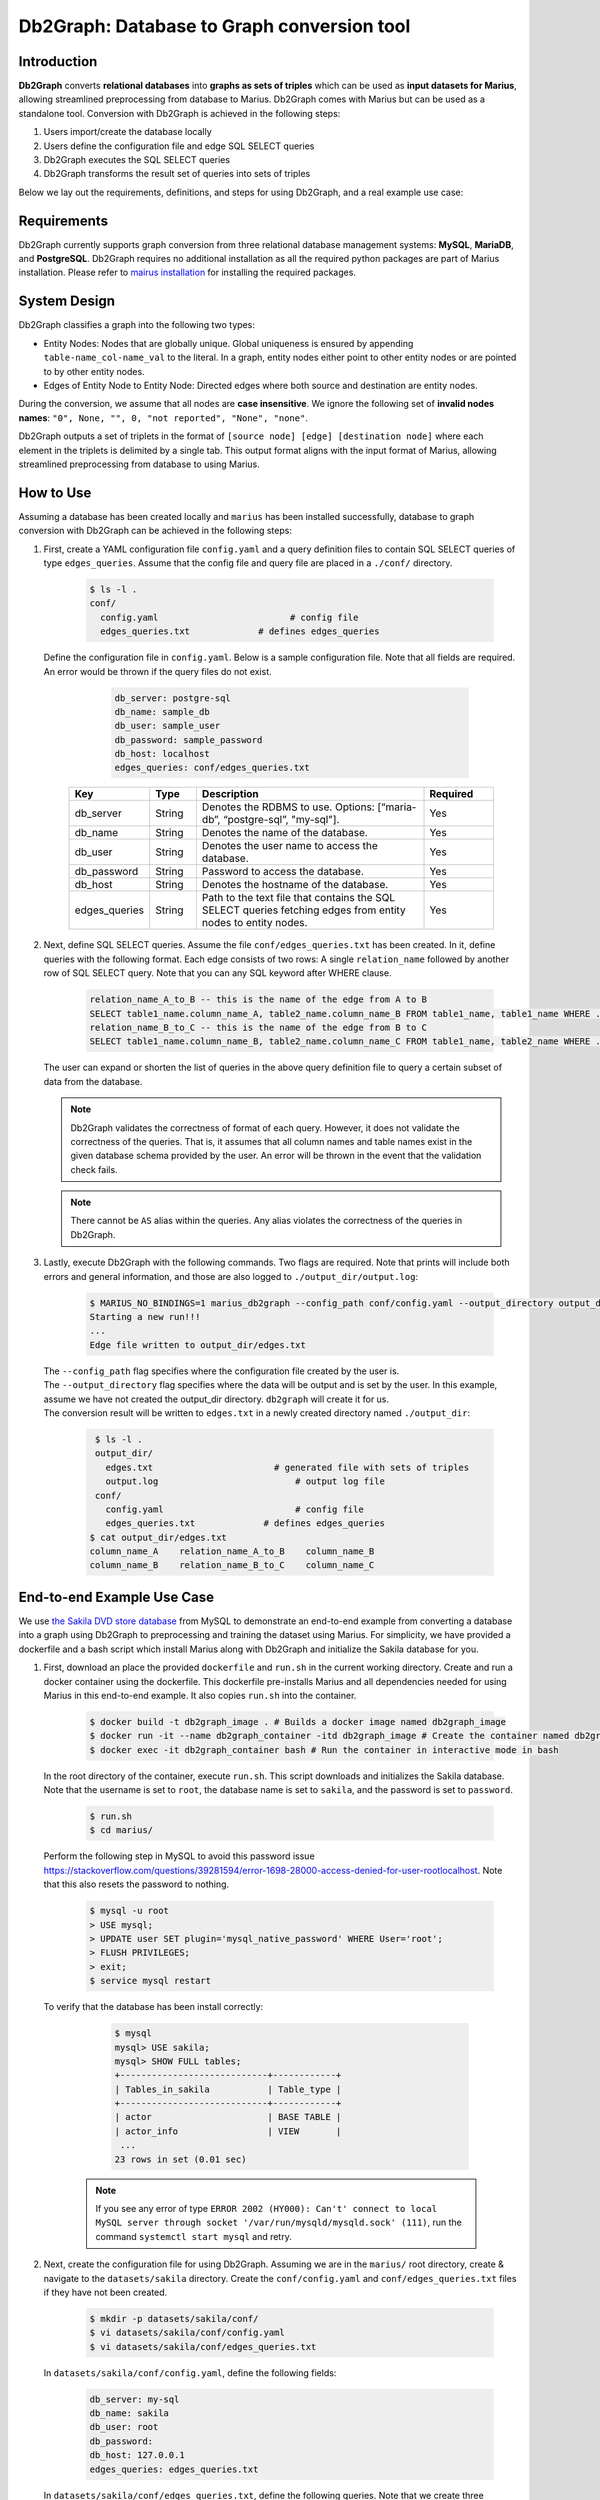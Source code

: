 Db2Graph: Database to Graph conversion tool
============================================

Introduction
""""""""""""""""""""

**Db2Graph** converts **relational databases** into **graphs as sets of triples** which can be used as **input datasets for Marius**, allowing streamlined preprocessing from database to Marius. Db2Graph comes with Marius but can be used as a standalone tool. Conversion with Db2Graph is achieved in the following steps: 

#. Users import/create the database locally

#. Users define the configuration file and edge SQL SELECT queries

#. Db2Graph executes the SQL SELECT queries

#. Db2Graph transforms the result set of queries into sets of triples

Below we lay out the requirements, definitions, and steps for using Db2Graph, and a real example use case:

Requirements
""""""""""""""""""""

Db2Graph currently supports graph conversion from three relational database management systems: **MySQL**, **MariaDB**, and **PostgreSQL**. Db2Graph requires no additional installation as all the required python packages are part of Marius installation. Please refer to `mairus installation <https://github.com/marius-team/marius/blob/main/README.md>`_ for installing the required packages.

System Design
""""""""""""""""""""

Db2Graph classifies a graph into the following two types:

* Entity Nodes: Nodes that are globally unique. Global uniqueness is ensured by appending ``table-name_col-name_val`` to the literal. In a graph, entity nodes either point to other entity nodes or are pointed to by other entity nodes.
* Edges of Entity Node to Entity Node: Directed edges where both source and destination are entity nodes.

During the conversion, we assume that all nodes are **case insensitive**. We ignore the following set of **invalid nodes names**: ``"0", None, "", 0, "not reported", "None", "none"``.

Db2Graph outputs a set of triplets in the format of ``[source node] [edge] [destination node]`` where each element in the triplets is delimited by a single tab. This output format aligns with the input format of Marius, allowing streamlined preprocessing from database to using Marius.

How to Use
""""""""""""""""""""

Assuming a database has been created locally and ``marius`` has been installed successfully, database to graph conversion with Db2Graph can be achieved in the following steps: 

#. | First, create a YAML configuration file ``config.yaml`` and a query definition files to contain SQL SELECT queries of type ``edges_queries``. Assume that the config file and query file are placed in a ``./conf/`` directory. 

    .. code-block:: bash
    
       $ ls -l .
       conf/  
         config.yaml                         # config file
         edges_queries.txt             # defines edges_queries

   | Define the configuration file in ``config.yaml``. Below is a sample configuration file. Note that all fields are required. An error would be thrown if the query files do not exist.
    
        .. code-block:: yaml
        
            db_server: postgre-sql
            db_name: sample_db
            db_user: sample_user
            db_password: sample_password
            db_host: localhost
            edges_queries: conf/edges_queries.txt

    .. list-table::
       :widths: 15 10 50 15
       :header-rows: 1
    
       * - Key
         - Type
         - Description
         - Required
       * - db_server
         - String
         - Denotes the RDBMS to use. Options: [“maria-db”, “postgre-sql”, "my-sql"].
         - Yes
       * - db_name
         - String
         - Denotes the name of the database.
         - Yes
       * - db_user
         - String
         - Denotes the user name to access the database.
         - Yes
       * - db_password
         - String
         - Password to access the database.
         - Yes
       * - db_host
         - String
         - Denotes the hostname of the database.
         - Yes
       * - edges_queries
         - String
         - Path to the text file that contains the SQL SELECT queries fetching edges from entity nodes to entity nodes.
         - Yes

#. | Next, define SQL SELECT queries. Assume the file ``conf/edges_queries.txt`` has been created. In it, define queries with the following format. Each edge consists of two rows: A single ``relation_name`` followed by another row of SQL SELECT query. Note that you can any SQL keyword after WHERE clause.
    
    .. code-block:: sql
           
           relation_name_A_to_B -- this is the name of the edge from A to B
           SELECT table1_name.column_name_A, table2_name.column_name_B FROM table1_name, table1_name WHERE ...; -- this row represents an edge from source entity node A to destination entity node B
           relation_name_B_to_C -- this is the name of the edge from B to C
           SELECT table1_name.column_name_B, table2_name.column_name_C FROM table1_name, table2_name WHERE ...; -- this row represents an edge from source entity node B to destination entity node C

   | The user can expand or shorten the list of queries in the above query definition file to query a certain subset of data from the database.

   .. note:: 
       Db2Graph validates the correctness of format of each query. However, it does not validate the correctness of the queries. That is, it assumes that all column names and table names exist in the given database schema provided by the user. An error will be thrown in the event that the validation check fails.
    
   .. note:: 
       There cannot be ``AS`` alias within the queries. Any alias violates the correctness of the queries in Db2Graph.
    
#. | Lastly, execute Db2Graph with the following commands. Two flags are required. Note that prints will include both errors and general information, and those are also logged to ``./output_dir/output.log``:

    .. code-block:: bash
        
           $ MARIUS_NO_BINDINGS=1 marius_db2graph --config_path conf/config.yaml --output_directory output_dir/
           Starting a new run!!!
           ...
           Edge file written to output_dir/edges.txt

   | The  ``--config_path`` flag specifies where the configuration file created by the user is.

   | The  ``--output_directory`` flag specifies where the data will be output and is set by the user. In this example, assume we have not created the output_dir directory. ``db2graph`` will create it for us. 

   | The conversion result will be written to ``edges.txt`` in a newly created directory named ``./output_dir``:
    
    .. code-block:: bash
        
           $ ls -l .
           output_dir/
             edges.txt                       # generated file with sets of triples
             output.log                          # output log file
           conf/  
             config.yaml                         # config file
             edges_queries.txt             # defines edges_queries    
          $ cat output_dir/edges.txt
          column_name_A    relation_name_A_to_B    column_name_B
          column_name_B    relation_name_B_to_C    column_name_C
    
End-to-end Example Use Case
""""""""""""""""""""

We use `the Sakila DVD store database <https://dev.mysql.com/doc/sakila/en/>`_ from MySQL to demonstrate an end-to-end example from converting a database into a graph using Db2Graph to preprocessing and training the dataset using Marius. For simplicity, we have provided a dockerfile and a bash script which install Marius along with Db2Graph and initialize the Sakila database for you. 

#. | First, download an place the provided ``dockerfile`` and ``run.sh`` in the current working directory. Create and run a docker container using the dockerfile. This dockerfile pre-installs Marius and all dependencies needed for using Marius in this end-to-end example. It also copies ``run.sh`` into the container. 

    .. code-block:: bash
    
       $ docker build -t db2graph_image . # Builds a docker image named db2graph_image
       $ docker run -it --name db2graph_container -itd db2graph_image # Create the container named db2graph_container
       $ docker exec -it db2graph_container bash # Run the container in interactive mode in bash

   | In the root directory of the container, execute ``run.sh``. This script downloads and initializes the Sakila database. Note that the username is set to ``root``, the database name is set to ``sakila``, and the password is set to ``password``.
    
       .. code-block:: bash
    
        $ run.sh
        $ cd marius/

   | Perform the following step in MySQL to avoid this password issue https://stackoverflow.com/questions/39281594/error-1698-28000-access-denied-for-user-rootlocalhost. Note that this also resets the password to nothing.

       .. code-block:: bash

        $ mysql -u root
        > USE mysql;
        > UPDATE user SET plugin='mysql_native_password' WHERE User='root';
        > FLUSH PRIVILEGES;
        > exit;
        $ service mysql restart

   | To verify that the database has been install correctly:
    
       .. code-block:: bash
    
        $ mysql
        mysql> USE sakila;
        mysql> SHOW FULL tables;
        +----------------------------+------------+
        | Tables_in_sakila           | Table_type |
        +----------------------------+------------+
        | actor                      | BASE TABLE |
        | actor_info                 | VIEW       |
         ...
        23 rows in set (0.01 sec)    

    .. note::
       
       If you see any error of type ``ERROR 2002 (HY000): Can't' connect to local MySQL server through socket '/var/run/mysqld/mysqld.sock' (111)``, run the command ``systemctl start mysql`` and retry.

#. | Next, create the configuration file for using Db2Graph. Assuming we are in the ``marius/`` root directory, create & navigate to the ``datasets/sakila`` directory. Create the ``conf/config.yaml`` and ``conf/edges_queries.txt`` files if they have not been created. 

    .. code-block:: bash 
       
       $ mkdir -p datasets/sakila/conf/
       $ vi datasets/sakila/conf/config.yaml
       $ vi datasets/sakila/conf/edges_queries.txt

   | In ``datasets/sakila/conf/config.yaml``, define the following fields:
    
    .. code-block:: yaml
        
            db_server: my-sql
            db_name: sakila
            db_user: root
            db_password: 
            db_host: 127.0.0.1
            edges_queries: edges_queries.txt

   | In ``datasets/sakila/conf/edges_queries.txt``, define the following queries. Note that we create three edges/relationships: An actor acted in a film; A film sold by a store; A film categorized as a category.
    
    .. code-block:: sql
           
           acted_in
           SELECT actor.first_name, film.title FROM actor, film_actor, film WHERE actor.actor_id = film_actor.actor_id AND film_actor.film_id = film.film_id ORDER BY film.title ASC;
           sold_by
           SELECT film.title, address.address FROM film, inventory, store, address WHERE film.film_id = inventory.film_id AND inventory.store_id = store.store_id AND store.address_id = address.address_id ORDER BY film.title ASC;
           categorized_as
           SELECT film.title, category.name FROM film, film_category, category WHERE film.film_id = film_category.film_id AND film_category.category_id = category.category_id ORDER BY film.title ASC;  

   | For simplicity, we limit the queries to focus on the film table. The user can expand or shorten the list of queries in each of the above query definition files to query a certain subset of data from the database. For the Sakila database structure, please refer to `this MySQL documentation <https://dev.mysql.com/doc/sakila/en/sakila-structure.html>`_.

    .. note::
       
       The queries above have ``ORDER BY`` clause at the end, which is not compulsory (and can have performance impact). We have kept it for the example because it will ensure same output across multiple runs. For optimal performance remove the ``ORDER BY`` clause.
   
#. | Lastly, execute Db2Graph with the following script:

    .. code-block:: bash
        
           $ marius_db2graph --config_path datasets/sakila/conf/config.yaml --output_directory datasets/sakila/
           Starting a new run!!!
           ...
           Edge file written to datasets/sakila/edges.txt

   | The conversion result was written to ``edges.txt`` in the specified directory ``datasets/sakila/``. In ``edges.txt``, there should be 7915 edges representing the three relationships we defined earlier:
    
    .. code-block:: bash
        
           $ ls -1 datasets/sakila/
           edges.txt                       # generated file with sets of triples
           marius_db2graph.log             # output log file
           conf/  
             ...    
          $ cat datasets/sakila/edges.txt
          actor_first_name_rock   acted_in        film_title_academy dinosaur
          actor_first_name_mary   acted_in        film_title_academy dinosaur
          actor_first_name_oprah  acted_in        film_title_academy dinosaur
          ...

    .. note::
       
       This concludes the example for using Db2Graph. For an end-to-end example of using Db2Graph with Marius, continue through the sections below. For example, for a custom link prediction example, follow `Custom Link Prediction example <https://github.com/marius-team/marius/blob/main/docs/examples/python/lp_custom.rst>`_ from the docs. Please refer to docs/examples to see all the examples.
   
#. | Preprocessing and training a custom dataset like the Sakila database is straightforward with the ``marius_preprocess`` and ``marius_train`` commands. These commands come with ``marius`` when ``marius`` is installed.

    .. code-block:: bash
        
           $  marius_preprocess --output_dir datasets/sakila/ --edges datasets/sakila/edges.txt --dataset_split 0.8 0.1 0.1 --delim="\t"
           Preprocess custom dataset
           Reading edges
           /usr/local/lib/python3.8/dist-packages/marius/tools/preprocess/converters/readers/pandas_readers.py:55: ParserWarning: Falling back to the 'python' engine because the 'c' engine does not support regex separators (separators > 1 char and different from '\s+' are interpreted as regex); you can avoid this warning by specifying engine='python'.
             train_edges_df = pd.read_csv(self.train_edges, delimiter=self.delim, skiprows=self.header_length, header=None)
           Remapping Edges
           Node mapping written to: datasets/sakila/nodes/node_mapping.txt
           Relation mapping written to: datasets/sakila/edges/relation_mapping.txt
           Splitting into: 0.8/0.1/0.1 fractions
           Dataset statistics written to: datasets/sakila/dataset.yaml

   | In the above command, we set ``dataset_split`` to a list of ``0.8 0.1 0.1``. Under the hood, this splits ``edge.txt`` into ``edges/train_edges.bin``, ``edges/validation_edges.bin`` and ``edges/test_edges.bin`` based on the given list of fractions.

   | Note that ``edge.txt`` contains three columns delimited by tabs, so we set ``--delim="\t"``.

   | The  ``--edges`` flag specifies the raw edge list file that ``marius_preprocess`` will preprocess (and train later).

   | The  ``--output_directory`` flag specifies where the preprocessed graph will be output and is set by the user. In this example, assume we have not created the datasets/fb15k_237_example repository. ``marius_preprocess`` will create it for us. 

   | For detailed usages of  ``marius_preprocess``, please execute the following command:

    .. code-block:: bash

        $ marius_preprocess -h

   | Let's check again what was created inside the ``datasets/sakila/`` directory:

    .. code-block:: bash

      $ ls -1 datasets/sakila/ 
      dataset.yaml                       # input dataset statistics                                
      nodes/  
        node_mapping.txt                 # mapping of raw node ids to integer uuids
      edges/   
        relation_mapping.txt             # mapping of relations to integer uuids
        test_edges.bin                   # preprocessed testing edge list 
        train_edges.bin                  # preprocessed training edge list 
        validation_edges.bin             # preprocessed validation edge list 
      conf/                              # directory containing config files
        ...  

   | Let's check what is inside the generated ``dataset.yaml`` file:

    .. code-block:: bash

      $ cat datasets/sakila/dataset.yaml
        dataset_dir: /marius/datasets/sakila/
        num_edges: 6332
        num_nodes: 1146
        num_relations: 3
        num_train: 6332
        num_valid: 791
        num_test: 792
        node_feature_dim: -1
        rel_feature_dim: -1
        num_classes: -1
        initialized: false

    .. note:: 
      If the above ``marius_preprocess`` command fails due to any missing directory errors, please create the ``<output_directory>/edges`` and ``<output_directory>/nodes`` directories as a workaround.

   | To train a model, we need to define a YAML configuration file based on information created from ``marius_preprocess``. An example YAML configuration file for the Sakila database (link prediction model with DistMult) is given in ``examples/configuration/sakila.yaml``. Note that the ``dataset_dir`` is set to the preprocessing output directory, in our example, ``datasets/sakila/``.
   
   | Let's create the same YAML configuration file for the Sakila database from scratch. We follow the structure of the configuration file and create each of the four sections one by one. In a YAML file, indentation is used to denote nesting and all parameters are in the format of key-value pairs. 
  
    .. code-block:: bash

      $ vi datasets/sakila/sakila.yaml 

    .. note:: 
      String values in the configuration file are case insensitive but we use capital letters for convention.

   | First, we define the **model**. We begin by setting all required parameters. This includes ``learning_task``, ``encoder``, ``decoder``, and ``loss``. The rest of the configurations can be fine-tuned by the user.

    .. code-block:: yaml
    
        model:
          learning_task: LINK_PREDICTION # set the learning task to link prediction
          encoder:
            layers:
              - - type: EMBEDDING # set the encoder to be an embedding table with 50-dimensional embeddings
                  output_dim: 50
          decoder:
            type: DISTMULT # set the decoder to DistMult
            options:
              input_dim: 50
          loss:
            type: SOFTMAX_CE
            options:
              reduction: SUM
          dense_optimizer: # optimizer to use for dense model parameters. In this case these are the DistMult relation (edge-type) embeddings
              type: ADAM
              options:
                learning_rate: 0.1
          sparse_optimizer: # optimizer to use for node embedding table
              type: ADAGRAD
              options:
                learning_rate: 0.1
        storage:
          # omit
        training:
          # omit
        evaluation:
          # omit
      
   | Next, we set the **storage** and **dataset**. We begin by setting all required parameters. This includes ``dataset``. Here, the ``dataset_dir`` is set to ``datasets/sakila/``, which is the preprocessing output directory.

    .. code-block:: yaml
    
        model:
          # omit
        storage:
          device_type: cuda
          dataset:
            dataset_dir: /marius/datasets/sakila/
          edges:
            type: DEVICE_MEMORY
          embeddings:
            type: DEVICE_MEMORY
          save_model: true
        training:
          # omit
        evaluation:
          # omit

   | Lastly, we configure **training** and **evaluation**. We begin by setting all required parameters. We begin by setting all required parameters. This includes ``num_epochs`` and ``negative_sampling``. We set ``num_epochs=10`` (10 epochs to train) to demonstrate this example. Note that ``negative_sampling`` is required for link prediction.

    .. code-block:: yaml
    
        model:
          # omit
        storage:
          # omit
        training:
          batch_size: 1000
          negative_sampling:
            num_chunks: 10
            negatives_per_positive: 500
            degree_fraction: 0.0
            filtered: false
          num_epochs: 10
          pipeline:
            sync: true
          epochs_per_shuffle: 1        
        evaluation:
          batch_size: 1000
          negative_sampling:
            filtered: true
          pipeline:
            sync: true   

   | After defining our configuration file, training is run with ``marius_train <your_config.yaml>``.

   | We can now train our example using the configuration file we just created by running the following command (assuming we are in the ``marius`` root directory):

    .. code-block:: bash

      $ marius_train datasets/sakila/sakila.yaml  
      [2022-06-19 07:01:39.828] [info] [marius.cpp:44] Start initialization
      [06/19/22 07:01:44.287] Initialization Complete: 4.458s
      [06/19/22 07:01:44.292] ################ Starting training epoch 1 ################
      [06/19/22 07:01:44.308] Edges processed: [1000/6332], 15.79%
      [06/19/22 07:01:44.311] Edges processed: [2000/6332], 31.59%
      [06/19/22 07:01:44.313] Edges processed: [3000/6332], 47.38%
      [06/19/22 07:01:44.315] Edges processed: [4000/6332], 63.17%
      [06/19/22 07:01:44.317] Edges processed: [5000/6332], 78.96%
      [06/19/22 07:01:44.320] Edges processed: [6000/6332], 94.76%
      [06/19/22 07:01:44.322] Edges processed: [6332/6332], 100.00%
      [06/19/22 07:01:44.322] ################ Finished training epoch 1 ################
      [06/19/22 07:01:44.322] Epoch Runtime: 29ms
      [06/19/22 07:01:44.322] Edges per Second: 218344.83
      [06/19/22 07:01:44.322] Evaluating validation set
      [06/19/22 07:01:44.329]
      =================================
      Link Prediction: 1582 edges evaluated
      Mean Rank: 548.639697
      MRR: 0.005009
      Hits@1: 0.000632
      Hits@3: 0.001264
      Hits@5: 0.001264
      Hits@10: 0.001896
      Hits@50: 0.034766
      Hits@100: 0.075221
      =================================
      [06/19/22 07:01:44.330] Evaluating test set
      [06/19/22 07:01:44.333]
      =================================
      Link Prediction: 1584 edges evaluated
      Mean Rank: 525.809343
      MRR: 0.006225
      Hits@1: 0.000000
      Hits@3: 0.001263
      Hits@5: 0.004419
      Hits@10: 0.005682
      Hits@50: 0.046086
      Hits@100: 0.107323
      =================================

   | After running this configuration for 10 epochs, we should see a result similar to below:

    .. code-block:: bash

      [06/19/22 07:01:44.524] ################ Starting training epoch 10 ################
      [06/19/22 07:01:44.527] Edges processed: [1000/6332], 15.79%
      [06/19/22 07:01:44.529] Edges processed: [2000/6332], 31.59%
      [06/19/22 07:01:44.531] Edges processed: [3000/6332], 47.38%
      [06/19/22 07:01:44.533] Edges processed: [4000/6332], 63.17%
      [06/19/22 07:01:44.536] Edges processed: [5000/6332], 78.96%
      [06/19/22 07:01:44.538] Edges processed: [6000/6332], 94.76%
      [06/19/22 07:01:44.540] Edges processed: [6332/6332], 100.00%
      [06/19/22 07:01:44.540] ################ Finished training epoch 10 ################
      [06/19/22 07:01:44.540] Epoch Runtime: 16ms
      [06/19/22 07:01:44.540] Edges per Second: 395749.97
      [06/19/22 07:01:44.540] Evaluating validation set
      [06/19/22 07:01:44.544]
      =================================
      Link Prediction: 1582 edges evaluated
      Mean Rank: 469.225664
      MRR: 0.047117
      Hits@1: 0.030973
      Hits@3: 0.044880
      Hits@5: 0.051833
      Hits@10: 0.071429
      Hits@50: 0.136536
      Hits@100: 0.197219
      =================================
      [06/19/22 07:01:44.544] Evaluating test set
      [06/19/22 07:01:44.547]
      =================================
      Link Prediction: 1584 edges evaluated
      Mean Rank: 456.828283
      MRR: 0.041465
      Hits@1: 0.023990
      Hits@3: 0.040404
      Hits@5: 0.051768
      Hits@10: 0.068813
      Hits@50: 0.147096
      Hits@100: 0.210227
      =================================
   
   | Let's check again what was added in the ``datasets/sakila/`` directory. For clarity, we only list the files that were created in training. Notice that several files have been created, including the trained model, the embedding table, a full configuration file, and output logs:

    .. code-block:: bash

      $ ls datasets/sakila/ 
      model_0/
        embeddings.bin                   # trained node embeddings of the graph
        embeddings_state.bin             # node embedding optimizer state
        model.pt                         # contains the dense model parameters, embeddings of the edge-types
        model_stlsate.pt                 # optimizer state of the trained model parameters
        node_mapping.txt                 # mapping of raw node ids to integer uuids
        relation_mapping.txt             # mapping of relations to integer uuids
        full_config.yaml                 # detailed config generated based on user-defined config
        metadata.csv                     # information about metadata
        logs/                            # logs containing output, error, debug information, and etc.
      nodes/  
        ...
      edges/   
        ...
      ...

    .. note:: 
        ``model.pt`` contains the dense model parameters. For DistMult, this is the embeddings of the edge-types. For GNN encoders, this file will include the GNN parameters.
      
